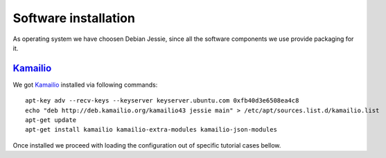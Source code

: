 Software installation
=====================

As operating system we have choosen Debian Jessie, since all the software components we use provide packaging for it.

Kamailio_
---------

We got Kamailio_ installed via following commands:
::

 apt-key adv --recv-keys --keyserver keyserver.ubuntu.com 0xfb40d3e6508ea4c8
 echo "deb http://deb.kamailio.org/kamailio43 jessie main" > /etc/apt/sources.list.d/kamailio.list
 apt-get update
 apt-get install kamailio kamailio-extra-modules kamailio-json-modules

Once installed we proceed with loading the configuration out of specific tutorial cases bellow.

.. _Kamailio: http://www.kamailio.org/